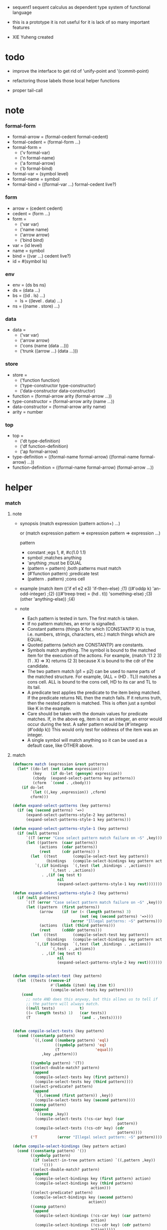 + sequent1
  sequent calculus as dependent type system of functional language

+ this is a prototype
  it is not useful for it is lack of so many important features

+ XIE Yuheng created

#+PROPERTY: tangle sequent1.lisp

* todo

  - improve the interface to get rid of 'unify-point and '(commit-point)

  - refactoring
    those labels
    those local helper functions

  - proper tail-call

* note

*** formal-form

    - formal-arrow = (formal-cedent formal-cedent)
    - formal-cedent = (formal-form ...)
    - formal-form =
      - ('v formal-var)
      - ('n formal-name)
      - ('a formal-arrow)
      - ('b formal-bind)
    - formal-var = (symbol level)
    - formal-name = symbol
    - formal-bind = ((formal-var ...) formal-cedent live?)

*** form

    - arrow = (cedent cedent)
    - cedent = (form ...)
    - form =
      - ('var var)
      - ('name name)
      - ('arrow arrow)
      - ('bind bind)
    - var = (id level)
    - name = symbol
    - bind = ((var ...) cedent live?)
    - id = #(symbol ls)

*** env

    - env = (ds bs ns)
    - ds = (data ...)
    - bs = ((id . ls) ...)
      - ls = ((level . data) ...)
    - ns = ((name . store) ...)

*** data

    - data =
      - ('var var)
      - ('arrow arrow)
      - ('cons (name (data ...)))
      - ('trunk ((arrow ...) (data ...)))

*** store

    - store =
      - ('function function)
      - ('type-constructor type-constructor)
      - ('data-constructor data-constructor)
    - function = (formal-arrow arity (formal-arrow ...))
    - type-constructor = (formal-arrow arity (name ...))
    - data-constructor = (formal-arrow arity name)
    - arity = number

*** top

    - top =
      - ('dt type-definition)
      - ('df function-definition)
      - ('ap formal-arrow)
    - type-definition =
      ((formal-name formal-arrow) ((formal-name formal-arrow) ...))
    - function-definition =
      ((formal-name formal-arrow) (formal-arrow ...))

* helper

*** match

***** note

      - synopsis
        (match expression
          (pattern  action+)
          ...)

        or
        (match expression
          pattern => expression
          pattern => expression
          ...)

        pattern
        -   constant                ;egs  1, #\x, #c(1.0 1.1)
        -   symbol                  ;matches anything
        -   'anything               ;must be EQUAL
        -   (pattern = pattern)     ;both patterns must match
        -   (#'function pattern)    ;predicate test
        -   (pattern . pattern)     ;cons cell

      - example
        (match item
            (('if e1 e2 e3) 'if-then-else)                          ;(1)
            ((#'oddp k)     'an-odd-integer)                        ;(2)
            (((#'treep tree) = (hd . tl))   'something-else)        ;(3)
            (other          'anything-else))                        ;(4)

      - note
        - Each pattern is tested in turn.  The first match is taken.
        - If no pattern matches, an error is signalled.
        - Constant patterns (things X for which (CONSTANTP X) is true, i.e.
          numbers, strings, characters, etc.) match things which are EQUAL.
        - Quoted patterns (which are CONSTANTP) are constants.
        - Symbols match anything. The symbol is bound to the matched item
          for the execution of the actions.
          For example, (match '(1 2 3) (1 . X) => X)
          returns (2 3) because X is bound to the cdr of the candidate.
        - The two pattern match (p1 = p2) can be used to name parts
          of the matched structure.  For example, (ALL = (HD . TL))
          matches a cons cell. ALL is bound to the cons cell, HD to its car
          and TL to its tail.
        - A predicate test applies the predicate to the item being matched.
          If the predicate returns NIL then the match fails.
          If it returns truth, then the nested pattern is matched.  This is
          often just a symbol like K in the example.
        - Care should be taken with the domain values for predicate matches.
          If, in the above eg, item is not an integer, an error would occur
          during the test.  A safer pattern would be
          (#'integerp (#'oddp k))
          This would only test for oddness of the item was an integer.
        - A single symbol will match anything so it can be used as a default
          case, like OTHER above.

***** match

      #+begin_src lisp
      (defmacro match (expression &rest patterns)
        (let* ((do-let (not (atom expression)))
               (key    (if do-let (gensym) expression))
               (cbody  (expand-select-patterns key patterns))
               (cform  `(cond . ,cbody)))
          (if do-let
              `(let ((,key ,expression)) ,cform)
              cform)))

      (defun expand-select-patterns (key patterns)
        (if (eq (second patterns) '=>)
            (expand-select-patterns-style-2 key patterns)
            (expand-select-patterns-style-1 key patterns)))

      (defun expand-select-patterns-style-1 (key patterns)
        (if (null patterns)
            `((T (error "Case select pattern match failure on ~S" ,key)))
            (let ((pattern  (caar patterns))
                  (actions  (cdar patterns))
                  (rest     (cdr patterns)) )
              (let  ((test       (compile-select-test key pattern))
                     (bindings   (compile-select-bindings key pattern actions)))
                `(,(if bindings  `(,test (let ,bindings . ,actions))
                       `(,test . ,actions))
                   . ,(if (eq test t)
                          nil
                          (expand-select-patterns-style-1 key rest)))))))

      (defun expand-select-patterns-style-2 (key patterns)
        (if (null patterns)
            `((T (error "Case select pattern match failure on ~S" ,key)))
            (let ((pattern  (first patterns))
                  (arrow    (if (or (< (length patterns) 3)
                                    (not (eq (second patterns) '=>)))
                                (error "Illegal patterns: ~S" patterns)))
                  (actions  (list (third patterns)))
                  (rest     (cdddr patterns)))
              (let  ((test       (compile-select-test key pattern))
                     (bindings   (compile-select-bindings key pattern actions)))
                `(,(if bindings  `(,test (let ,bindings . ,actions))
                       `(,test . ,actions))
                   . ,(if (eq test t)
                          nil
                          (expand-select-patterns-style-2 key rest)))))))


      (defun compile-select-test (key pattern)
        (let  ((tests (remove-if
                       #'(lambda (item) (eq item t))
                       (compile-select-tests key pattern))))
          (cond
            ;; note AND does this anyway, but this allows us to tell if
            ;; the pattern will always match.
            ((null tests)           t)
            ((= (length tests) 1)   (car tests))
            (T                      `(and . ,tests)))))


      (defun compile-select-tests (key pattern)
        (cond ((constantp pattern)
               `((,(cond ((numberp pattern) 'eql)
                         ((symbolp pattern) 'eq)
                         (T                'equal))
                   ,key ,pattern)))

              ((symbolp pattern) '(T))
              ((select-double-match? pattern)
               (append
                (compile-select-tests key (first pattern))
                (compile-select-tests key (third pattern))))
              ((select-predicate? pattern)
               (append
                `((,(second (first pattern)) ,key))
                (compile-select-tests key (second pattern))))
              ((consp pattern)
               (append
                `((consp ,key))
                (compile-select-tests (!cs-car key) (car
                                                     pattern))
                (compile-select-tests (!cs-cdr key) (cdr
                                                     pattern))))
              ('T         (error "Illegal select pattern: ~S" pattern))))

      (defun compile-select-bindings (key pattern action)
        (cond ((constantp pattern) '())
              ((symbolp pattern)
               (if (select!-in-tree pattern action) `((,pattern ,key))
                   '()))
              ((select-double-match? pattern)
               (append
                (compile-select-bindings key (first pattern) action)
                (compile-select-bindings key (third pattern)
                                         action)))
              ((select-predicate? pattern)
               (compile-select-bindings key (second pattern)
                                        action))
              ((consp pattern)
               (append
                (compile-select-bindings (!cs-car key) (car pattern)
                                         action)
                (compile-select-bindings (!cs-cdr key) (cdr pattern)
                                         action)))))

      (defun select!-in-tree (atom tree)
        (or (eq atom tree)
            (if (consp tree)
                (or (select!-in-tree atom (car tree))
                    (select!-in-tree atom (cdr tree))))))

      (defun select-double-match? (pattern)
        ;;  (<pattern> = <pattern>)
        (and (consp pattern) (consp (cdr pattern)) (consp (cddr pattern))
             (null (cdddr pattern))
             (eq (second pattern) '=)))

      (defun select-predicate? (pattern)
        ;; ((function <f>) <pattern>)
        (and    (consp pattern)
                (consp (cdr pattern))
                (null (cddr pattern))
                (consp (first pattern))
                (consp (cdr (first pattern)))
                (null (cddr (first pattern)))
                (eq (caar pattern) 'function)))

      (defun !cs-car (exp)
        (!cs-car/cdr
         'car exp
         '((car . caar)    (cdr . cadr)    (caar . caaar)  (cadr . caadr)
           (cdar . cadar)  (cddr . caddr)
           (caaar . caaaar)    (caadr . caaadr)    (cadar . caadar)
           (caddr . caaddr)    (cdaar . cadaar)    (cdadr . cadadr)
           (cddar . caddar)    (cdddr . cadddr))))

      (defun !cs-cdr (exp)
        (!cs-car/cdr
         'cdr exp
         '((car . cdar)    (cdr . cddr)    (caar . cdaar)  (cadr . cdadr)
           (cdar . cddar)  (cddr . cdddr)
           (caaar . cdaaar)    (caadr . cdaadr)    (cadar . cdadar)
           (caddr . cdaddr)    (cdaar . cddaar)    (cdadr . cddadr)
           (cddar . cdddar)    (cdddr . cddddr))))

      (defun !cs-car/cdr (op exp table)
        (if (and (consp exp) (= (length exp) 2))
            (let ((replacement  (assoc (car exp) table)))
              (if replacement
                  `(,(cdr replacement) ,(second exp))
                  `(,op ,exp)))
            `(,op ,exp)))

      ;; (setf c1 '(match x (a 1) (b 2 3 4)))
      ;; (setf c2 '(match (car y)
      ;;            (1 (print 100) 101) (2 200) ("hello" 5) (:x 20) (else (1+
      ;;                                                                   else))))
      ;; (setf c3 '(match (caddr y)
      ;;            ((all = (x y)) (list x y all))
      ;;            ((a '= b)      (list 'assign a b))
      ;;            ((#'oddp k)     (1+ k))))

      ;;
      ;;  IN macro
      ;;
      ;;  (IN exp LET pat1 = exp1
      ;;              pat2 = exp2
      ;;              ...)
      ;;
      ;;  (IN exp LET* pat1 = exp1
      ;;               pat2 = exp2
      ;;               ...)
      ;;

      (defmacro in (&rest form)
        (match form
          (exp 'let . pats) =>
          (let* ((exps   (select-in-let-parts pats 'exp))
                 (pats   (select-in-let-parts pats 'pat))
                 (vars   (mapcar #'(lambda (x) (gensym)) exps)))
            `(let ,(mapcar #'list vars exps)
               ,(reduce
                 #'(lambda (var-pat subselection)
                     (let ((var  (first var-pat))
                           (pat  (second var-pat)))
                       `(match ,var
                          ,pat => ,subselection
                          else => (error "IN-LET type error: ~S
      doesnt match ~S" ,var ',pat))))
                 (mapcar #'list vars pats)
                 :from-end t
                 :initial-value exp)))
          (exp 'let*)         => exp
          (exp 'let* pat '= patexp . pats)  =>
          (let ((var (gensym)))
            `(let ((,var ,patexp))
               (match ,var
                 ,pat => (in ,exp let* . ,pats)
                 else => (error "IN-LET type error: ~S doesnt match
      ~S" ,var ',pat))))
          else                =>
          (error "Illegal IN form ~S" form)))

      (defun select-in-let-parts (pats part)
        (match pats
          nil => nil
          (pat '= exp . rest) =>
          (cons (match part
                  'exp => exp
                  'pat => pat)
                (select-in-let-parts rest part))
          other =>
          (error "Illegal LET form(s): ~S" pats)))

      ;; (setf eg1 '(in (list h1 h2 t1 t2)
      ;;             let
      ;;             (h1 . t1) = (foo x)
      ;;             (h2 . t2) = (bar y)))
      #+end_src

***** test

      #+begin_src lisp :tangle no
      (defun fact (n)
        (match n
          '0 => 1
          n => (* n (fact (1- n)))))

      (fact 10)

      (defun eval-expr (x)
        (match x
          ('add x y) => (+ (eval-expr x) (eval-expr y))
          ('sub x y) => (- (eval-expr x) (eval-expr y))
          ('mul x y) => (* (eval-expr x) (eval-expr y))
          ('div x y) => (/ (eval-expr x) (eval-expr y))
          v => v))

      (eval-expr '(add 1 2))
      (eval-expr '(add 1 (add 2 3)))

      (defun my-append (a b)
        (match a
          () => b
          (hd . tl) => (cons hd (my-append tl b))))

      (my-append '(1 2 3) '(4 5 6))
      #+end_src

*** list

    #+begin_src lisp
    (defun left-of (s l)
      (cond ((eq s (car l)) '())
            (:else (cons (car l) (left-of s (cdr l))))))

    (defun right-of (s l)
      (cond ((eq s (car l)) (cdr l))
            (:else (right-of s (cdr l)))))
    #+end_src

*** string

    #+begin_src lisp
    (defun find-char (char string &key (curser 0))
      (if (>= curser (length string))
          nil
          (let ((char0 (subseq string curser (+ 1 curser))))
            (if (equal char char0)
                curser
                (find-char char string :curser (+ 1 curser))))))
    #+end_src

*** cat & orz

***** cat

      #+begin_src lisp
      ;; (cat (:to *standard-output*)
      ;;   ("~A" 123)
      ;;   ("~A" 456))
      ;; ==>
      ;; (concatenate
      ;;  'string
      ;;  (format *standard-output* "~A" 123)
      ;;  (format *standard-output* "~A" 456))

      ;; (defmacro cat
      ;;     ((&key (to nil))
      ;;      &body form/list-of-list)
      ;;   (let* ((form/list-of-list/2
      ;;           (mapcar (lambda (list) (append `(format ,to) list))
      ;;                   form/list-of-list))
      ;;          (form/final (append '(concatenate (quote string))
      ;;                              form/list-of-list/2)))
      ;;     form/final))

      (defmacro cat
          ((&key (to nil)
                 (trim '())
                 prefix
                 postfix
                 letter)
           &body form/list-of-list)
        (let* ((form/list-of-list/2
                (apply (function append)
                       (mapcar (lambda (list)
                                 (list prefix
                                       (list 'string-trim trim
                                             (append '(format nil) list))
                                       postfix))
                               form/list-of-list)))
               (form/list-of-list/3
                (append '(concatenate (quote string))
                        form/list-of-list/2))
               (form/final
                (cond ((equal letter :big)
                       (list 'string-upcase form/list-of-list/3))
                      ((equal letter :small)
                       (list 'string-downcase form/list-of-list/3))
                      ((equal letter nil)
                       form/list-of-list/3)
                      (:else
                       (error "the argument :letter of (cat) must be :big or :small or nil")))))
          `(let ((string-for-return ,form/final))
             (format ,to "~A" string-for-return)
             string-for-return)))

      ;; (cat (:to *standard-output*
      ;;           :trim '(#\Space)
      ;;           :prefix "* "
      ;;           :postfix (cat () ("~%")))
      ;;   ("~A" "      123   ")
      ;;   ("~A" "   456   "))
      #+end_src

***** orz

      #+begin_src lisp
      (defmacro orz
          ((&key (to nil)
                 (trim '())
                 prefix
                 postfix
                 letter)
           &body form/list-of-list)
        `(error (cat (:to ,to
                          :trim ,trim
                          :prefix ,prefix
                          :postfix ,postfix
                          :letter ,letter)
                  ,@form/list-of-list)))
      #+end_src

***** test

      #+begin_src lisp
      (cat ()
        ("~A" 123)
        ("~A" 456))
      ;; ==> "123456"

      ;; (cat ()
      ;;   ("~A" 123)
      ;;   ("~A" 456))

      ;; (cat (:to *standard-output*)
      ;;   ("~%")
      ;;   ("~A~%" 123)
      ;;   ("~A~%" 456))

      ;; (let ((x 123))
      ;;   (cat (:to *standard-output*)
      ;;     ("~A~%" x)))
      #+end_src

* parse

*** parse/arrow

    #+begin_src lisp
    (defun parse/arrow (s)
      ;; sexp-arrow -> formal-arrow
      (list (parse/cedent 0 (left-of '-> s))
              (parse/cedent 0 (right-of '-> s))))
    #+end_src

*** parse/cedent

    #+begin_src lisp
    (defun parse/cedent (default-level s)
      ;; default-level, sexp-cedent -> formal-cedent
      (match s
        () => ()
        (h . r) => (cons (parse/dispatch default-level h)
                         (parse/cedent default-level r))))
    #+end_src

*** parse/dispatch

    #+begin_src lisp
    (defun parse/dispatch (default-level v)
      ;; default-level, sexp-form -> formal-form
      (flet ((var? (v) (keywordp v))
             (name? (v) (and (symbolp v) (not (keywordp v))))
             (arrow? (v) (and (listp v) (member '-> v)))
             (im-bind? (v) (and (listp v) (member :> v)))
             (ex-bind? (v) (and (listp v) (member '@ v))))
        (cond ((var? v) (list 'v (parse/var default-level v)))
              ((name? v) (list 'n v))
              ((arrow? v) (list 'a (parse/arrow v)))
              ((im-bind? v) (list 'b
                                  (list (parse/cedent 1 (left-of :> v))
                                        (parse/cedent 0 (right-of :> v))
                                        nil)))
              ((ex-bind? v) (list 'b
                                  (list (parse/cedent 1 (left-of '@ v))
                                        (parse/cedent 0 (right-of '@ v))
                                        :true))))))
    #+end_src

*** parse/var

    #+begin_src lisp
    (defun parse/var (default-level v)
      ;; default-level, keyword -> formal-var
      (let* ((string (symbol-name v))
             (cursor (find-char "^" string)))
        (if cursor
            (list (intern (subseq string 0 cursor) :keyword)
                  (parse-integer string
                                 :start (+ 1 cursor)
                                 :junk-allowed t
                                 :radix 10))
            (list v default-level))))
    #+end_src

*** test

    #+begin_src lisp
    (assert
     (equal

      (list
       (parse/arrow '(natural natural -> natural))
       (parse/arrow '(natural natural -> (natural natural -> natural) natural))
       (parse/arrow '(:m zero -> :m))
       (parse/arrow '(:m :n succ -> :m :n recur succ))

       (parse/arrow '((:t :> type) :t -> type))

       (parse/arrow '((:t @ type) :t -> type))
       (parse/arrow '((:t^2 :> type) :t -> type))
       (parse/arrow '((:t1 :t2^2 :t3^0 :> j k) :t -> type))
       (parse/arrow '((:t^2 @ type) :t -> type)))



      '((((n natural) (n natural)) ((n natural)))
        (((n natural) (n natural)) ((a (((n natural) (n natural)) ((n natural)))) (n natural)))
        (((v (:m 0)) (n zero)) ((v (:m 0))))
        (((v (:m 0)) (v (:n 0)) (n succ)) ((v (:m 0)) (v (:n 0)) (n recur) (n succ)))

        (((b (((v (:t 1))) ((n type)) nil)) (v (:t 0))) ((n type)))

        (((b (((v (:t 1))) ((n type)) :true)) (v (:t 0))) ((n type)))
        (((b (((v (:t 2))) ((n type)) nil)) (v (:t 0))) ((n type)))
        (((b (((v (:t1 1)) (v (:t2 2)) (v (:t3 0))) ((n j) (n k)) nil)) (v (:t 0))) ((n type)))
        (((b (((v (:t 2))) ((n type)) :true)) (v (:t 0))) ((n type))))))
    #+end_src

* pass1

*** note scope

    - scope is handled by pass1

*** pass1/arrow

    #+begin_src lisp
    (defun pass1/arrow (f s)
      ;; formal-arrow, scope -> arrow
      (match f
        (fac fsc) =>
        (match (pass1/cedent fac s)
          (ac s0) =>
          (match (pass1/cedent fsc s0)
            (sc s1) =>
            (list ac sc)))))
    #+end_src

*** pass1/cedent

    #+begin_src lisp
    (defun pass1/cedent (f s)
      ;; formal-cedent, scope -> (cedent scope)
      (match f
        () => (list () s)
        (h . r) =>
        (match (pass1/dispatch h s)
          (v s0) =>
          (match (pass1/cedent r s0)
            (c s1) =>
            (list (cons v c) s1)))))
    #+end_src

*** pass1/dispatch

    #+begin_src lisp
    (defun pass1/dispatch (f s)
      ;; formal-form, scope -> (form scope)
      (match f
        ('v v) => (pass1/var v s)
        ('n n) => (list (list 'name n) s)
        ('a a) => (list (list 'arrow (pass1/arrow a s)) s)
        ('b b) => (pass1/bind b s)))
    #+end_src

*** pass1/var

    #+begin_src lisp
    (defun pass1/var (v s)
      ;; formal-var, scope -> (var scope)
      (match v
        (symbol level) =>
        (let ((found (assoc symbol s :test #'eq)))
          (if found
              (let ((old (cdr found)))
                (list (list 'var (list old level)) s))
              (let ((new (vector symbol ())))
                (list (list 'var (list new level))
                      (cons (cons symbol new) s)))))))
    #+end_src

*** pass1/bind

    #+begin_src lisp
    (defun pass1/bind (b s)
      ;; formal-bind, scope -> (bind scope)
      (match b
        (fvs fc live?) =>
        (match (pass1/cedent fvs s)
          (vs s0) =>
          (match (pass1/cedent fc s0)
            ;; this means vars in fvs can occur in fc
            (c s1) =>
            (list (list 'bind (list vs c live?)) s1)))))
    #+end_src

*** test

    #+begin_src lisp
    (assert
     (equalp

      (list
       (pass1/arrow
        (parse/arrow '(natural natural -> natural))
        ())
       (pass1/arrow
        (parse/arrow '(natural natural -> (natural natural -> natural) natural))
        ())
       (pass1/arrow
        (parse/arrow '(:m zero -> :m))
        ())
       (pass1/arrow
        (parse/arrow '(:m :n succ -> :m :n recur succ))
        ())
       (pass1/arrow
        (parse/arrow '((:t :> type) :t -> type))
        ())
       (pass1/arrow
        (parse/arrow '((:t @ type) :t -> type))
        ())
       (pass1/arrow
        (parse/arrow '((:t^2 :> type) :t -> type))
        ())
       (pass1/arrow
        (parse/arrow '((:t1 :t2^2 :t3^0 :> j k) :t -> type))
        ())
       (pass1/arrow
        (parse/arrow '((:t^2 @ type) :t -> type))
        ())
       (pass1/arrow
        (parse/arrow '(:t (:t -> :t) -> (:t -> (:t -> :t) :t) type))
        ()))

      '((((name natural) (name natural)) ((name natural)))
        (((name natural) (name natural)) ((arrow (((name natural) (name natural)) ((name natural)))) (name natural)))
        (((var (#(:m nil) 0)) (name zero)) ((var (#(:m nil) 0))))
        (((var (#(:m nil) 0)) (var (#(:n nil) 0)) (name succ)) ((var (#(:m nil) 0)) (var (#(:n nil) 0)) (name recur) (name succ)))
        (((bind (((var (#(:t nil) 1))) ((name type)) nil)) (var (#(:t nil) 0))) ((name type)))
        (((bind (((var (#(:t nil) 1))) ((name type)) :true)) (var (#(:t nil) 0))) ((name type)))
        (((bind (((var (#(:t nil) 2))) ((name type)) nil)) (var (#(:t nil) 0))) ((name type)))
        (((bind (((var (#(:t1 nil) 1)) (var (#(:t2 nil) 2)) (var (#(:t3 nil) 0))) ((name j) (name k)) nil)) (var (#(:t nil) 0))) ((name type)))
        (((bind (((var (#(:t nil) 2))) ((name type)) :true)) (var (#(:t nil) 0))) ((name type)))
        (((var (#(:t nil) 0)) (arrow (((var (#(:t nil) 0))) ((var (#(:t nil) 0)))))) ((arrow (((var (#(:t nil) 0))) ((arrow (((var (#(:t nil) 0))) ((var (#(:t nil) 0))))) (var (#(:t nil) 0))))) (name type))))))
    #+end_src

* apply

*** env

    #+begin_src lisp
    (defun env->ds (e) (car e))
    (defun env->bs (e) (cadr e))
    (defun env->ns (e) (caddr e))
    #+end_src

*** id

    #+begin_src lisp
    (defun id->ls (id)
      (svref id 1))

    (defun id/commit! (id ls)
      (setf (svref id 1)
            (append (svref id 1) ls)))
    #+end_src

*** apply/arrow

    #+begin_src lisp
    (defun apply/arrow (a e)
      ;; arrow, env -> env or nil
      (match e
        (ds bs ns) =>
        (match a
          (ac sc) =>
          (match (unify
                  (apply/cedent
                   ac
                   (list (cons 'unify-point ds)
                         (cons '(commit-point) bs)
                         ns)))
            (:fail _) => nil
            (:success e1 )
            => (let ((e2 (apply/cedent sc e1)))
                 (match e2
                   (ds2 bs2 ns2) =>
                   (labels ((recur (l) ;; side-effect on var
                              (cond ((equal '(commit-point) (car l))
                                     (cdr l))
                                    (:else
                                     (let* ((pair (car l))
                                            (id (car pair))
                                            (ls (cdr pair)))
                                       (id/commit! id ls)
                                       (recur (cdr l)))))))
                     (list ds2 (recur bs2) ns2))))))))
    #+end_src

*** apply/cedent

    #+begin_src lisp
    (defun apply/cedent (c e)
      ;; cedent, env -> env
      (match c
        () => e
        (h . r) => (apply/cedent r (apply/dispatch h e))))
    #+end_src

*** apply/dispatch

    #+begin_src lisp
    (defun apply/dispatch (f e)
      ;; form, env -> env
      (match f
        ('var v) => (apply/var v e)
        ('name n) => (apply/name n e)
        ('arrow a) => (apply/literal-arrow a e)
        ('bind b) => (apply/bind b e)))
    #+end_src

*** apply/literal-arrow

    #+begin_src lisp
    (defun apply/literal-arrow (a e)
      (match e
        (ds bs ns) =>
        (list (cons (list 'arrow a)
                    ds)
              bs
              ns)))
    #+end_src

*** apply/var

    #+begin_src lisp
    (defun apply/var (v e)
      ;; var, env -> env
      (match e
        (ds bs ns) =>
        (list (cons (bs/deep bs (list 'var v)) ds)
              bs
              ns)))
    #+end_src

*** apply/name

    #+begin_src lisp
    (defun apply/name (n e)
      ;; name, env -> env
      (let ((found (assoc n (env->ns e) :test #'eq)))
        (if (not found)
            (orz ()
              ("apply/name unknow name : ~a~%" n))
            (let ((store (cdr found)))
              (match store
                ('function f)
                => (apply/name/function f e)
                ('type-constructor (formal-arrow arity data-name-list))
                => (apply/arity n arity e)
                ('data-constructor (formal-arrow arity type-name))
                => (apply/arity n arity e))))))
    #+end_src

*** apply/name/function

    #+begin_src lisp
    (defun apply/name/function (f e)
      ;; function, env -> env
      ;; need to do a pass1 here
      (match e
        (ds bs ns) =>
        (match f
          (formal-arrow arity formal-arrow-list) =>
          (apply/arrow-list (mapcar (lambda (x) (pass1/arrow x ()))
                                    formal-arrow-list)
                            e))))
    #+end_src

*** apply/arrow-list

    - trunk maybe be created here

    #+begin_src lisp
    (defun apply/arrow-list (arrow-list e)
      ;; arrow-list, env -> env or nil
      (match e
        (ds bs ns) =>
        (let* ((arity (arrow-list->arity arrow-list e))
               (data-list (subseq ds 0 arity))
               (arrow-list (apply/arrow-list/filter arrow-list data-list e)))
          (match arrow-list
            () => (orz ()
                    ("apply/arrow-list no match~%")
                    ("  arrow-list : ~a~%" arrow-list)
                    ("  data-list : ~a~%" data-list))
            (a) => (apply/arrow a e)
            (a1 a2 . _) =>
            (list (cons (list 'trunk
                              (list arrow-list
                                    data-list))
                        (subseq ds arity))
                  bs
                  ns)))))
    #+end_src

*** apply/arrow-list/filter

    - no commit should be made here

    #+begin_src lisp
    (defun apply/arrow-list/filter (arrow-list data-list e)
      ;; arrow-list, data-list, env -> arrow-list
      (if (eq () arrow-list)
          ()
          (match e
            (ds bs ns) =>
            (match (car arrow-list)
              (ac sc) =>
              (match (unify
                      (apply/cedent
                       ac
                       (list (cons 'unify-point
                                   (append data-list ds))
                             bs
                             ns)))
                (:fail _)
                => (apply/arrow-list/filter (cdr arrow-list) data-list e)
                (:success e1)
                => (cons (car arrow-list)
                         (apply/arrow-list/filter (cdr arrow-list) data-list e)))))))
    #+end_src

*** apply/arity

    #+begin_src lisp
    (defun apply/arity (n arity e)
      ;; name, arity, env -> env
      (match e
        (ds bs ns) =>
        (list (cons (list 'cons
                          (list n (subseq ds 0 arity)))
                    (subseq ds arity))
              bs
              ns)))
    #+end_src

*** apply/bind

    #+begin_src lisp
    (defun apply/bind (b e)
      ;; bind, env -> env
      (match b
        (vs c live?) =>
        (match (apply/cedent c e)
          ((d1 . r1) bs1 ns1) =>
          (labels ((recur (vs e)
                     (match (list vs e)
                       (() _) => e
                       ((v . r) (ds bs ns)) =>
                       (recur r (list (if live?
                                          (cons d1 ds)
                                          ds)
                                      (bs/extend 1 bs v d1)
                                      ns)))))
            (recur vs e)))))
    #+end_src

*** ><><>< bs/[extend|find|walk|deep]

    - 當需要 level n+1 時
      如果只有 level n 其實也是可以的
      - 用 typeof
      但是這些信息可能只有在 unify 時纔會用到
      所以現在不處理

    - default-level is handled here

    #+begin_src lisp
    (defun bs/find (bs v)
      ;; bs, var -> data or nil
      (match v
        (id level) =>
        (let* ((level (if (eq level nil)
                          0
                          level))
               (found/commit (assoc level (id->ls id) :test #'eq)))
          (if found/commit
              (cdr found/commit)
              (let* ((found/ls (assoc id bs :test #'eq))
                     (found/bind
                      (if found/ls
                          (assoc level (cdr found/ls) :test #'eq)
                          nil)))
                (if found/bind
                    (cdr found/bind)
                    nil))))))

    (defun bs/walk (bs d)
      ;; bs, data -> data
      (match d
        ('var v) => (let ((found (bs/find bs v)))
                      (if found
                          (bs/walk bs found)
                          d))
        (else e) => d))

    (defun bs/deep (bs d)
      ;; bs, data -> data
      (let ((d (bs/walk bs d)))
        (match d
          ('var v) => d
          ('arrow a) => d
          ('cons (name ds))
          => (list 'cons
                   (list name
                         (mapcar (lambda (x) (bs/deep bs x))
                                 ds)))
          ('trunk (arrow-list ds))
          => (list 'trunk
                   (list arrow-list
                         (mapcar (lambda (x) (bs/deep bs x))
                                 ds))))))

    (defun bs/extend (default-level bs v d)
      ;; bs var data -> bs
      (match v
        (id level) =>
        (let* ((level (if (eq nil level)
                          default-level
                          level))
               (found/ls (assoc id bs :test #'eq)))
          (if found/ls
              (substitute (cons id (cons (cons level d)
                                         (cdr found/ls)))
                          (lambda (pair) (eq (car pair) id))
                          bs)
              (cons (cons id (list (cons level d)))
                    bs)))))
    #+end_src

* unify

*** note unify-report

    - unify-report =
      - (:fail unify-report)
      - (:success env)

*** unify

    #+begin_src lisp
    (defun unify (e)
      ;; env -> unify-report
      (match e
        (ds bs ns) =>
        (let* ((l1 (left-of 'unify-point ds))
               (tmp (right-of 'unify-point ds))
               (len (length l1))
               (l2 (subseq tmp 0 len))
               (ds1 (subseq tmp len)))
          (unify/list l1 l2
                      (list :success (list ds1 bs ns))))))
    #+end_src

*** unify/list

    #+begin_src lisp
    (defun unify/list (l1 l2 unify-report)
      ;; data list, data list, unify-report -> unify-report
      (match unify-report
        (:fail report) => unify-report
        (:success e) =>
        (if (eq () l1)
            unify-report
            (unify/list (cdr l1) (cdr l2)
                        (unify/one (car l1) (car l2) e)))))
    #+end_src

*** var/eq

    #+begin_src lisp
    (defun var/eq (v1 v2)
      (match (list v1 v2)
        ((id1 level1) (id2 level2)) =>
        (and (eq id1 id2)
             (eq level1 level2))))
    #+end_src

*** ><><>< unify/one

    - unify 時需要檢查 type

    #+begin_src lisp
    (defun unify/one (d1 d2 e)
      ;; data, data, env -> unify-report
      (match e
        (ds bs ns) =>
        (let ((d1 (bs/walk bs d1))
              (d2 (bs/walk bs d2)))
          ;; walk then if it is var it will be fresh
          (match (list d1 d2)
            (('var v1) ('var v2))
            => (if (var/eq v1 v2)
                   (list :success e)
                   (list :success
                         (list ds (bs/extend 0 bs v1 d2) ns)))
            (('var v) d)
            => (list :success
                     (list ds (bs/extend 0 bs v d) ns))
            (d ('var v))
            => (list :success
                     (list ds (bs/extend 0 bs v d) ns))
            (('arrow a1) ('arrow a2))
            => (if (equal a1 a2)
                   (list :success
                         (list ds bs ns))
                   (list :fail
                         (list
                          `(unify/one (:d1 ,d1)
                                      (:d2 ,d2)))))
            (('arrow a) _)
            => (list :fail
                     (list
                      `(unify/one (:d1 ,d1)
                                  (:d2 ,d2))))
            (_ ('arrow a))
            => (list :fail
                     (list
                      `(unify/one (:d1 ,d1)
                                  (:d2 ,d2))))
            (('cons (name1 data-list1)) ('cons (name2 data-list2)))
            => (if (eq name1 name2)
                   (unify/list data-list1 data-list2 (list :success e))
                   (list :fail
                         (list
                          `(unify/one (:d1 ,d1)
                                      (:d2 ,d2)))))
            ;; ><><><
            ;; trunk can only return one data
            (d ('trunk (arrow-list data-list)))
            => (let ((data-list1 (mapcar (lambda (x) (bs/deep bs x))
                                         data-list)))
                 (match (apply/arrow-list/filter arrow-list data-list1 e)
                   ()
                   => (list :fail
                            (list
                             `(unify/one
                               (:trunk-filter-to ())
                               (:d1 ,d1)
                               (:d2 ,d2))))
                   (a)
                   => (match (apply/arrow a (list data-list1 bs ns))
                        ((d1 . _) bs1 ns1)
                        => (unify/one d d1 (list ds bs1 ns1)))
                   (a1 a2 . _)
                   => (list :fail
                            (list
                             `(unify/one
                               (:trunk-filter-to
                                (:arrow-list
                                 ,(apply/arrow-list/filter arrow-list data-list1 e))
                                (:data-list1 ,data-list1)
                                (:old-data-list ,data-list))
                               (:d1 ,d1)
                               (:d2 ,d2))))))
            (('trunk (arrow-list data-list)) d)
            => (let ((data-list1 (mapcar (lambda (x) (bs/deep bs x))
                                         data-list)))
                 (match (apply/arrow-list/filter arrow-list data-list1 e)
                   ()
                   => (list :fail
                            (list
                             `(unify/one
                               (:trunk-filter-to ())
                               (:d1 ,d1)
                               (:d2 ,d2))))
                   (a)
                   => (match (apply/arrow a (list data-list1 bs ns))
                        ((d1 . _) bs1 ns1)
                        => (unify/one d d1 (list ds bs1 ns1)))
                   (a1 a2 . _)
                   => (list :fail
                            (list
                             `(unify/one
                               (:trunk-filter-to
                                (:arrow-list
                                 ,(apply/arrow-list/filter arrow-list data-list1 e))
                                (:data-list1 ,data-list1)
                                (:old-data-list ,data-list))
                               (:d1 ,d1)
                               (:d2 ,d2))))))))))
    #+end_src

* eva

*** eva

    #+begin_src lisp
    (defun eva (l e)
      ;; sexp-top list, env -> env
      (match l
        () => e
        (h . r) => (eva r (eva/top (parse/top h) e))))
    #+end_src

*** parse/top

    #+begin_src lisp
    (defun parse/top (s)
      ;; sexp-top -> top
      (match s
        ('dt name sexp-arrow . body)
        => (list 'dt
                 (list (list name (parse/arrow sexp-arrow))
                       (parse/top/dt-body body)))
        ('df name sexp-arrow . sexp-arrow-list)
        => (list 'df
                 (list (list name (parse/arrow sexp-arrow))
                       (mapcar #'parse/arrow sexp-arrow-list)))
        ('ap sexp-arrow)
        => (list 'ap (parse/arrow sexp-arrow))))
    #+end_src

*** parse/top/dt-body

    #+begin_src lisp
    (defun parse/top/dt-body (body)
      ;; sexp-top-dt-body -> ((formal-name formal-arrow) ...)
      (cond ((eq () body) ())
            ((eq () (cdr body))
             (orz ()
               ("parse/top/dt-body wrong body : body")))
            (:else
             (cons (list (car body) (parse/arrow (cadr body)))
                   (parse/top/dt-body (cddr body))))))
    #+end_src

*** test

    #+begin_src lisp
    (assert
     (equal

      (mapcar
       #'parse/top
       '((dt natural (-> type)
          zero (-> natural)
          succ (natural -> natural))

         (df add (natural natural -> natural)
          (:m zero -> :m)
          (:m :n succ -> :m :n recur succ))

         (df mul (natural natural -> natural)
          (:m zero -> zero)
          (:m :n succ -> :m :n recur :m add))

         (ap (->
              zero succ
              zero succ succ
              add))))

      '((dt ((natural (nil ((n type)))) ((zero (nil ((n natural)))) (succ (((n natural)) ((n natural)))))))
        (df ((add (((n natural) (n natural)) ((n natural)))) ((((v (:m 0)) (n zero)) ((v (:m 0)))) (((v (:m 0)) (v (:n 0)) (n succ)) ((v (:m 0)) (v (:n 0)) (n recur) (n succ))))))
        (df ((mul (((n natural) (n natural)) ((n natural)))) ((((v (:m 0)) (n zero)) ((n zero))) (((v (:m 0)) (v (:n 0)) (n succ)) ((v (:m 0)) (v (:n 0)) (n recur) (v (:m 0)) (n add))))))
        (ap (nil ((n zero) (n succ) (n zero) (n succ) (n succ) (n add)))))))


    (assert
     (equal

      (mapcar
       #'parse/top
       '((dt vector ((:t :> type) number :t -> type)
          null (-> zero :t vector)
          cons (:n :t vector :t -> :n succ :t vector))

         (df map (:n :t1 vector (:t1 -> :t2) -> :n :t2 vector)
          (null :f -> null)
          (:l :e cons :f -> :e :f apply :l :f map cons))

         (df append (:m :t vector :n :t vector -> :m :n add :t vector)
          (null :l -> :l)
          (:l :e cons :l1 -> :l :l1 append :e cons))))

      '((dt ((vector (((b (((v (:t 1))) ((n type)) nil)) (n number) (v (:t 0))) ((n type)))) ((null (nil ((n zero) (v (:t 0)) (n vector)))) (cons (((v (:n 0)) (v (:t 0)) (n vector) (v (:t 0))) ((v (:n 0)) (n succ) (v (:t 0)) (n vector)))))))
        (df ((map (((v (:n 0)) (v (:t1 0)) (n vector) (a (((v (:t1 0))) ((v (:t2 0)))))) ((v (:n 0)) (v (:t2 0)) (n vector)))) ((((n null) (v (:f 0))) ((n null))) (((v (:l 0)) (v (:e 0)) (n cons) (v (:f 0))) ((v (:e 0)) (v (:f 0)) (n apply) (v (:l 0)) (v (:f 0)) (n map) (n cons))))))
        (df ((append (((v (:m 0)) (v (:t 0)) (n vector) (v (:n 0)) (v (:t 0)) (n vector)) ((v (:m 0)) (v (:n 0)) (n add) (v (:t 0)) (n vector)))) ((((n null) (v (:l 0))) ((v (:l 0)))) (((v (:l 0)) (v (:e 0)) (n cons) (v (:l1 0))) ((v (:l 0)) (v (:l1 0)) (n append) (v (:e 0)) (n cons)))))))))
    #+end_src

*** eva/top

    #+begin_src lisp
    (defun eva/top (top e)
      ;; top, env -> env
      (match top
        ('dt type-definition) => (eva/dt type-definition e)
        ('df function-definition) => (eva/df function-definition e)
        ('ap formal-arrow) => (apply/arrow (pass1/arrow formal-arrow ()) e)))
    #+end_src

*** eva/dt

    #+begin_src lisp
    (defun eva/dt (type-definition e)
      ;; type-definition -> env
      (match e
        (ds bs ns) =>
        (match type-definition
          ((n a) l) =>
          (let* ((name-list
                  (mapcar #'car l))
                 (arity
                  (formal-arrow->arity a e))
                 (ns1
                  (cons (cons n
                              (list 'type-constructor
                                    (list a
                                          arity
                                          name-list)))
                        ns)))
            (eva/dt/data-constructor-list n l (list ds bs ns1))))))
    #+end_src

*** eva/dt/data-constructor & eva/dt/data-constructor-list

    #+begin_src lisp
    (defun eva/dt/data-constructor (type-name data-constructor e)
      ;; type-name, data-constructor, env -> env
      (match e
        (ds bs ns) =>
        (match data-constructor
          (n a) =>
          (list ds
                bs
                (cons (cons n
                            (list 'data-constructor
                                  (list a
                                        (formal-arrow->arity a e)
                                        type-name)))
                      ns)))))

    (defun eva/dt/data-constructor-list (type-name l e)
      ;; type-name, data-constructor-list, env -> env
      (match l
        () => e
        (h . r) =>
        (eva/dt/data-constructor-list
         type-name r
         (eva/dt/data-constructor type-name h e))))
    #+end_src

*** ><><>< formal-arrow->arity & arrow->arity & arrow-list->arity

    - 這裏假設了 antecedent 的計算中不會出現返回多個參數的 trunk
      因爲每個 trunk 被計爲一個 data
      但是其實返回多值的 trunk 應該被計爲多個 data

    - 也就是說 arity 這個 meta data 是不完全的
      完全的 arity 應該是包括返回值個數的

    - 但是在初期的實驗中我講不用到返回多值的函數
      初期實驗成功後再來修改這個錯誤

    #+begin_src lisp
    (defun formal-arrow->arity (formal-arrow e)
      ;; formal-arrow, env -> arity
      (match e
        (ds bs ns) =>
        (arrow->arity (pass1/arrow formal-arrow ()) e)))

    (defun arrow->arity (a e)
      ;; arrow, env -> arity
      (match e
        (ds bs ns) =>
        (match a
          (antecedent succedent) =>
          (match (apply/cedent antecedent
                               (list () bs ns))
            (ds1 bs1 ns1) =>
            (length ds1)))))

    (defun arrow-list->arity (l e)
      ;; arrow-list, env -> arity
      (match l
        (h . _) => (arrow->arity h e)))
    #+end_src

*** eva/df

    #+begin_src lisp
    (defun eva/df (function-definition e)
      ;; function-definition -> env
      (match e
        (ds bs ns) =>
        (match function-definition
          ((n a) l) =>
          (let ((ns1 (cons (cons n
                                 (list 'function
                                       (list a
                                             (formal-arrow->arity a e)
                                             l)))
                           ns)))
            (match (check a l (list ds bs ns1))
              (:success e1) => e1
              (:fail check-report) =>
              (orz ()
                ("eva/df fail to define : ~a~%" function-definition)
                ("check-report : ~a" check-report)))))))
    #+end_src

* check

*** note check-report

    - check-report =
      (:fail check-report)
      (:success env)

*** check

    #+begin_src lisp
    (defun check (type-formal-arrow l e)
      ;; type-formal-arrow, formal-arrow list, env -> check-report
      (match l
        () => (list :success e)
        (h . r) =>
        (match (check/arrow type-formal-arrow h e)
          (:success e) => (check type-formal-arrow r e)
          (:fail check-report) => (list :fail check-report))))
    #+end_src

*** check/arrow

    #+begin_src lisp
    (defun check/arrow (type-formal-arrow a e)
      ;; type-formal-arrow, formal-arrow, env -> check-report
      (match (pass1/arrow type-formal-arrow ())
        (tac tsc) =>
        (match (apply/cedent tac e)
          (ds0 bs0 ns0) =>
          (match (pass1/arrow a ())
            (ac sc) =>
            (match (unify
                    (type-apply/cedent
                     ac
                     (list (cons 'unify-point ds0)
                           bs0
                           ns0)))
              (:fail report)
              => (list :fail
                       (cons `(check/arrow
                               (:type-antecedent ,tac)
                               (:antecedent ,ac))
                             report))
              (:success e1)
              => (let* ((e2 (type-apply/cedent sc e1)))
                   (match e2
                     (ds2 bs2 ns2) =>
                     (match (unify
                             (apply/cedent
                              tsc
                              (list (cons 'unify-point ds2)
                                    bs2
                                    ns2)))
                       (:success e) => (list :success e)
                       (:fail report)
                       => (list :fail
                                (cons `(check/arrow
                                        (:type-succedent ,tsc)
                                        (:succedent ,sc))
                                      report))))))))))
    #+end_src

*** type-apply/cedent

    #+begin_src lisp
    (defun type-apply/cedent (c e)
      ;; cedent, env -> env
      (match c
        () => e
        (h . r) => (type-apply/cedent r (type-apply/dispatch h e))))
    #+end_src

*** ><><>< type-apply/dispatch

    #+begin_src lisp
    (defun type-apply/dispatch (f e)
      ;; form, env -> env
      (match f
        ('var v) => (type-apply/var v e)
        ('name n) => (type-apply/name n e)
        ('arrow a) => ;; (type-apply/literal-arrow a e)
        (orz ()
          ("type-apply/dispatch can not type-apply literal-arrow for now"))
        ('bind b) => ;; (type-apply/bind b e)
        (orz ()
          ("type-apply/dispatch can not type-apply bind for now"))))
    #+end_src

*** type-apply/var

    #+begin_src lisp
    (defun type-apply/var (v e)
      ;; var, env -> env
      (match v
        (id level) =>
        (apply/var (if (eq level nil)
                       (list id 1)
                       (list id (+ 1 level)))
                   e)))
    #+end_src

*** type-apply/name

    #+begin_src lisp
    (defun type-apply/name (n e)
      ;; name, env -> env
      (let ((found (assoc n (env->ns e) :test #'eq)))
        (if (not found)
            (orz ()
              ("type-apply/name unknow name : ~a~%" n))
            (let ((store (cdr found)))
              (match store
                (any-store (formal-arrow arity . _)) =>
                (apply/arrow (pass1/arrow formal-arrow ()) e))))))
    #+end_src

*** >< type-apply/literal-arrow
*** >< type-apply/bind
*** >< typeof

* sequent

  #+begin_src lisp
  (defmacro sequent (&body body)
    `(eva (quote ,body)
         '(() () ())))
  #+end_src

* test

*** natural

    #+begin_src lisp :tangle no
    (sequent

     (dt natural (-> type)
         zero (-> natural)
         succ (natural -> natural))

     (df add (natural natural -> natural)
         (:m zero -> :m)
         (:m :n succ -> :m :n add succ))

     (df mul (natural natural -> natural)
         (:m zero -> zero)
         (:m :n succ -> :m :n mul :m add))

     (ap (->
          zero succ
          zero succ succ
          add))

     (ap (->
          zero succ succ
          zero succ succ
          mul))

     (ap (-> mul)))
    #+end_src

*** list

    #+begin_src lisp :tangle no
    (sequent

      (dt type (-> type))

      (dt natural (-> type)
          zero (-> natural)
          succ (natural -> natural))

      (df add (natural natural -> natural)
          (:m zero -> :m)
          (:m :n succ -> :m :n add succ))

      (df mul (natural natural -> natural)
          (:m zero -> zero)
          (:m :n succ -> :m :n mul :m add))

      (dt list ((:t :> type) :t -> type)
          null (-> :t list)
          cons (:t list :t -> :t list))

      ;; (df map (:t1 list (:t1 -> :t2) -> :t2 list)
      ;;     (null :f -> null)
      ;;     (:l :e cons :f -> :e :f apply :l :f map cons))

      (df append (:t list :t list -> :t1 list)
          (:l null -> :l)
          (:l :r :e cons -> :l :r append :e cons))

      (ap (->
           null
           zero cons
           zero cons
           zero cons
           null
           zero cons
           zero cons
           zero cons
           append)))
    #+end_src

*** vector

    #+begin_src lisp :tangle no
    (sequent

      (dt type (-> type))

      (dt natural (-> type)
          zero (-> natural)
          succ (natural -> natural))

      (df add (natural natural -> natural)
          (:m zero -> :m)
          (:m :n succ -> :m :n add succ))

      (df mul (natural natural -> natural)
          (:m zero -> zero)
          (:m :n succ -> :m :n mul :m add))

      (dt vector ((:t :> type) natural :t -> type)
          null (-> zero :t vector)
          cons (:n :t vector :t -> :n succ :t vector))

      ;; (df map (:n :t1 vector (:t1 -> :t2) -> :n :t2 vector)
      ;;     (null :f -> null)
      ;;     (:l :e cons :f -> :e :f apply :l :f map cons))

      (df append (:m :t vector :n :t vector -> :m :n add :t vector)
          (:l null -> :l)
          (:l :r :e cons -> :l :r append :e cons))

      ;; (ap (->
      ;;      null
      ;;      zero cons
      ;;      zero cons
      ;;      zero cons
      ;;      null
      ;;      zero cons
      ;;      zero cons
      ;;      zero cons
      ;;      append))
      )

    (

     (check/arrow

      (type-succedent
       ((var (#(m nil) 0))
        (var (#(n nil) 0))
        (name add)
        (var (#(t nil) 0))
        (name vector)))

      (succedent
       ((var (#(l nil) 0))
        (var (#(r ((1 cons
                    (vector ((var (#(t ((0 var (#(e nil) 1)))) 0))
                             (var (#(n nil) 0))))))) 0))
        (name append)
        (var (#(e nil) 0))
        (name cons)))

      )

     (unify/one

      (trunk-filter-to
       (arrow-list
        ((((var (#(m nil) 0)) (name zero))
          ((var (#(m nil) 0))))
         (((var (#(m nil) 0)) (var (#(n nil) 0)) (name succ))
          ((var (#(m nil) 0)) (var (#(n nil) 0)) (name add) (name succ)))))
       (data-list1
        ((var (#(n nil) 0)) (var (#(m nil) 0))))
       (old-data-list
        ((var (#(n nil) 0)) (var (#(m nil) 0)))))


      (d1
       (trunk
        (((((var (#(m nil) 0)) (name zero)) ((var (#(m nil) 0))))
          (((var (#(m nil) 0)) (var (#(n nil) 0)) (name succ)) ((var (#(m nil) 0)) (var (#(n nil) 0)) (name add) (name succ))))
         ((var (#(n nil) 0))
          (var (#(m nil) 0))))))

      (d2
       (trunk
        (((((var (#(m nil) 0)) (name zero)) ((var (#(m nil) 0))))
          (((var (#(m nil) 0)) (var (#(n nil) 0)) (name succ)) ((var (#(m nil) 0)) (var (#(n nil) 0)) (name add) (name succ))))
         ((var (#(n nil) 0))
          (var (#(m nil) 0))))))

      ))
    #+end_src

